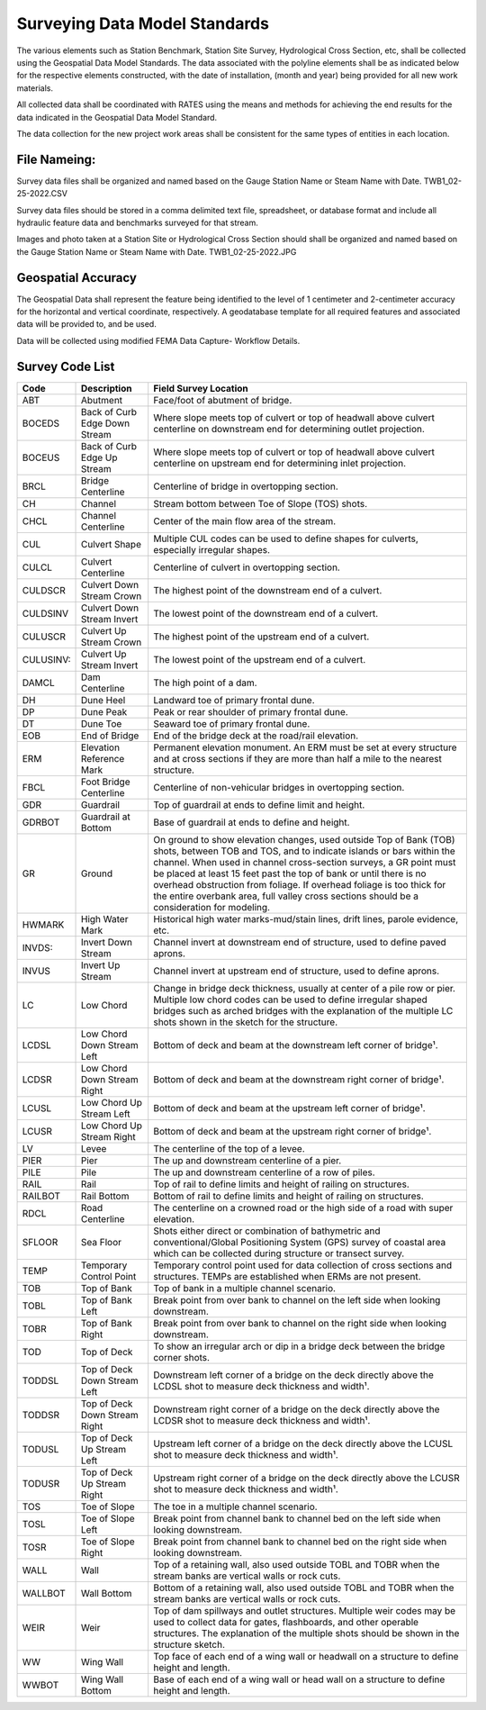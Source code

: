 Surveying Data Model Standards
====================================

The various elements such as Station Benchmark, Station Site Survey, Hydrological Cross Section, etc, shall be collected using the Geospatial Data Model Standards. The data associated with the polyline elements shall be as indicated below for the respective elements constructed, with the date of installation, (month and year) being provided for all new work materials. 

All collected data shall be coordinated with RATES using  the means and methods for achieving the end results for the data indicated in the Geospatial Data Model Standard.

The data collection for the new project work areas shall be consistent for the same types of entities in each location. 

File Nameing:
-------------

Survey data files shall be organized and named based on the Gauge Station Name or Steam Name with Date. TWB1_02-25-2022.CSV 

Survey data files should be stored in a comma delimited text file, spreadsheet, or database format and include all hydraulic feature data and benchmarks surveyed for that stream. 

Images and photo taken at a Station Site or Hydrological Cross Section should shall be organized and named based on the Gauge Station Name or Steam Name with Date. TWB1_02-25-2022.JPG

Geospatial Accuracy
-------------------

The Geospatial Data shall represent the feature being identified to the level of 1 centimeter and 2-centimeter accuracy for the horizontal and vertical coordinate, respectively. A geodatabase template for all required features and associated data will be provided to, and be used.

Data will be collected using modified FEMA Data Capture- Workflow Details.



Survey Code List
-----------------
.. list-table:: 
 :header-rows: 1
  
 * - Code 
   - Description	
   - Field Survey Location
 * - ABT	
   - Abutment	
   - Face/foot of abutment of bridge.
 * - BOCEDS	
   - Back of Curb Edge Down Stream	
   - Where slope meets top of culvert or top of headwall above culvert centerline on downstream end for determining outlet projection.
 * - BOCEUS	
   - Back of Curb Edge Up Stream	
   - Where slope meets top of culvert or top of headwall above culvert centerline on upstream end for determining inlet projection.
 * - BRCL	
   - Bridge Centerline	
   - Centerline of bridge in overtopping section.
 * - CH	
   - Channel
   - Stream bottom between Toe of Slope (TOS) shots.
 * - CHCL	
   - Channel Centerline	
   - Center of the main flow area of the stream.
 * - CUL	
   - Culvert Shape	
   - Multiple CUL codes can be used to define shapes for culverts, especially irregular shapes.
 * - CULCL	
   - Culvert Centerline	
   - Centerline of culvert in overtopping section.
 * - CULDSCR	
   - Culvert Down Stream Crown	
   - The highest point of the downstream end of a culvert.
 * - CULDSINV	
   - Culvert Down Stream Invert	
   - The lowest point of the downstream end of a culvert.
 * - CULUSCR	
   - Culvert Up Stream Crown	
   - The highest point of the upstream end of a culvert.
 * - CULUSINV:	
   - Culvert Up Stream Invert	
   - The lowest point of the upstream end of a culvert.
 * - DAMCL
   - Dam Centerline	
   - The high point of a dam.
 * - DH	
   - Dune Heel	
   - Landward toe of primary frontal dune.
 * - DP	
   - Dune Peak	
   - Peak or rear shoulder of primary frontal dune.
 * - DT	
   - Dune Toe	
   - Seaward toe of primary frontal dune.
 * - EOB	
   - End of Bridge	
   - End of the bridge deck at the road/rail elevation.
 * - ERM	
   - Elevation Reference Mark	
   - Permanent elevation monument. An ERM must be set at every structure and at cross sections if they are more than half a mile to the nearest structure.
 * - FBCL	
   - Foot Bridge Centerline	
   - Centerline of non-vehicular bridges in overtopping section.
 * - GDR	
   - Guardrail	
   - Top of guardrail at ends to define limit and height.
 * - GDRBOT	
   - Guardrail at Bottom	
   - Base of guardrail at ends to define and height.
 * - GR
   - Ground	
   - On ground to show elevation changes, used outside Top of Bank (TOB) shots, between TOB and TOS, and to indicate islands or bars within the channel. When used in  channel cross-section surveys, a GR point must be placed at least 15 feet past the top of bank or until there is no overhead obstruction from foliage. If overhead foliage is too  thick for the entire overbank area, full valley cross sections should be a consideration for modeling.
 * - HWMARK	
   - High Water Mark	
   - Historical high water marks-mud/stain lines, drift lines, parole evidence, etc.
 * - INVDS:	
   - Invert Down Stream	
   - Channel invert at downstream end of structure, used to define paved aprons.
 * - INVUS
   - Invert Up Stream	
   - Channel invert at upstream end of structure, used to define aprons.
 * - LC
   - Low Chord	
   - Change in bridge deck thickness, usually at center of a pile row or pier. Multiple low chord codes can be used to define irregular shaped bridges such as arched bridges  with the explanation of the multiple LC shots shown in the sketch for the structure.
 * - LCDSL
   - Low Chord Down Stream Left	
   - Bottom of deck and beam at the downstream left corner of bridge¹.
 * - LCDSR
   - Low Chord Down Stream Right	
   - Bottom of deck and beam at the downstream right corner of bridge¹.
 * - LCUSL	
   - Low Chord Up Stream Left	
   - Bottom of deck and beam at the upstream left corner of bridge¹.
 * - LCUSR
   - Low Chord Up Stream Right	
   - Bottom of deck and beam at the upstream right corner of bridge¹.
 * - LV
   - Levee	
   - The centerline of the top of a levee.
 * - PIER	
   - Pier	
   - The up and downstream centerline of a pier.
 * - PILE	
   - Pile	
   - The up and downstream centerline of a row of piles.
 * - RAIL	
   - Rail	
   - Top of rail to define limits and height of railing on structures.
 * - RAILBOT	
   - Rail Bottom	
   - Bottom of rail to define limits and height of railing on structures.
 * - RDCL
   - Road Centerline	
   - The centerline on a crowned road or the high side of a road with super elevation.
 * - SFLOOR	
   - Sea Floor	
   - Shots either direct or combination of bathymetric and conventional/Global Positioning System (GPS) survey of coastal area which can be collected during structure  or transect survey.
 * - TEMP	
   - Temporary Control Point	
   - Temporary control point used for data collection of cross sections and structures. TEMPs are established when ERMs are not present.
 * - TOB	
   - Top of Bank	
   - Top of bank in a multiple channel scenario.
 * - TOBL	
   - Top of Bank Left	
   - Break point from over bank to channel on the left side when looking downstream.
 * - TOBR
   - Top of Bank Right	
   - Break point from over bank to channel on the right side when looking downstream.
 * - TOD
   - Top of Deck	
   - To show an irregular arch or dip in a bridge deck between the bridge corner shots.
 * - TODDSL	
   - Top of Deck Down Stream Left	
   - Downstream left corner of a bridge on the deck directly above the LCDSL shot to measure deck thickness and width¹.
 * - TODDSR	
   - Top of Deck Down Stream Right	
   - Downstream right corner of a bridge on the deck directly above the LCDSR shot to measure deck thickness and width¹.
 * - TODUSL	
   - Top of Deck Up Stream Left	
   - Upstream left corner of a bridge on the deck directly above the LCUSL shot to measure deck thickness and width¹.
 * - TODUSR	
   - Top of Deck Up Stream Right	
   - Upstream right corner of a bridge on the deck directly above the LCUSR shot to measure deck thickness and width¹.
 * - TOS	
   - Toe of Slope	
   - The toe in a multiple channel scenario.
 * - TOSL	
   - Toe of Slope Left	
   - Break point from channel bank to channel bed on the left side when looking downstream.
 * - TOSR	
   - Toe of Slope Right	
   - Break point from channel bank to channel bed on the right side when looking downstream.
 * - WALL	
   - Wall	
   - Top of a retaining wall, also used outside TOBL and TOBR when the stream banks are vertical walls or rock cuts.
 * - WALLBOT 
   - Wall Bottom	
   - Bottom of a retaining wall, also used outside TOBL and TOBR when the stream banks are vertical walls or rock cuts.
 * - WEIR	
   - Weir	
   - Top of dam spillways and outlet structures. Multiple weir codes may be used to collect data for gates, flashboards, and other operable structures. The explanation of the multiple shots should be shown in the structure sketch.
 * - WW	
   - Wing Wall	
   - Top face of each end of a wing wall or headwall on a structure to define height and length.
 * - WWBOT	
   - Wing Wall Bottom	
   - Base of each end of a wing wall or head wall on a structure to define height and length.

 
